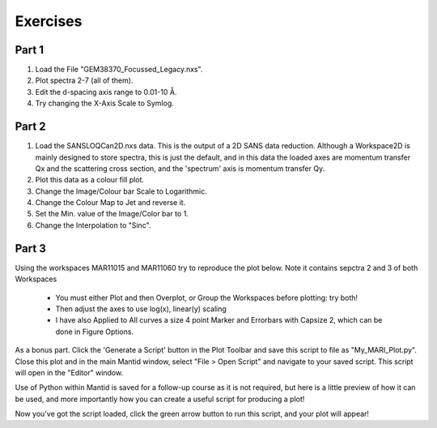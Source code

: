 .. _07_exercises:

=========
Exercises 
=========

Part 1
======

#. Load the File "GEM38370_Focussed_Legacy.nxs".
#. Plot spectra 2-7 (all of them).
#. Edit the d-spacing axis range to 0.01-10 Å.
#. Try changing the X-Axis Scale to Symlog.

.. figure:: /images/GEMFocLeg_exercise1MBC.png
   :align: center
   :width: 600px

Part 2
======

1. Load the SANSLOQCan2D.nxs data. This is the output of a 2D SANS data
   reduction. Although a Workspace2D is mainly designed to store
   spectra, this is just the default, and in this data the loaded axes
   are momentum transfer Qx and the scattering cross section, and the
   'spectrum' axis is momentum transfer Qy.
2. Plot this data as a colour fill plot.
3. Change the Image/Colour bar Scale to Logarithmic.
4. Change the Colour Map to Jet and reverse it.
5. Set the Min. value of the Image/Color bar to 1.
6. Change the Interpolation to "Sinc".

.. figure:: /images/Sans2Dcolourfillplot_exercise1MBC.png
   :align: center
   :width: 600px

Part 3
======

Using the workspaces MAR11015 and MAR11060 try to reproduce the plot
below. Note it contains sepctra 2 and 3 of both Workspaces

   -  You must either Plot and then Overplot, or Group the Workspaces before plotting: try both!
   -  Then adjust the axes to use log(x), linear(y) scaling
   - I have also Applied to All curves a size 4 point Marker and Errorbars with Capsize 2, which can be done in Figure Options.

.. figure:: /images/MultiLayerGraph.png
   :alt: centre
   :width: 600px

As a bonus part. Click the 'Generate a Script' button in the Plot Toolbar and save this script to file as "My_MARI_Plot.py". Close this plot and in the main Mantid window, select "File > Open Script" and navigate to your saved script. This script will open in the "Editor" window. 

Use of Python within Mantid is saved for a follow-up course as it is not required, but here is a little preview of how it can be used, and more importantly how you can create a useful script for producing a plot! 

Now you've got the script loaded, click the green arrow button to run this script, and your plot will appear!

.. raw:: mediawiki

   {{SlideNavigationLinks|MBC_Displaying_data_Formatting|Mantid_Basic_Course|MBC_Algorithms_History_EventWorkspace}}

